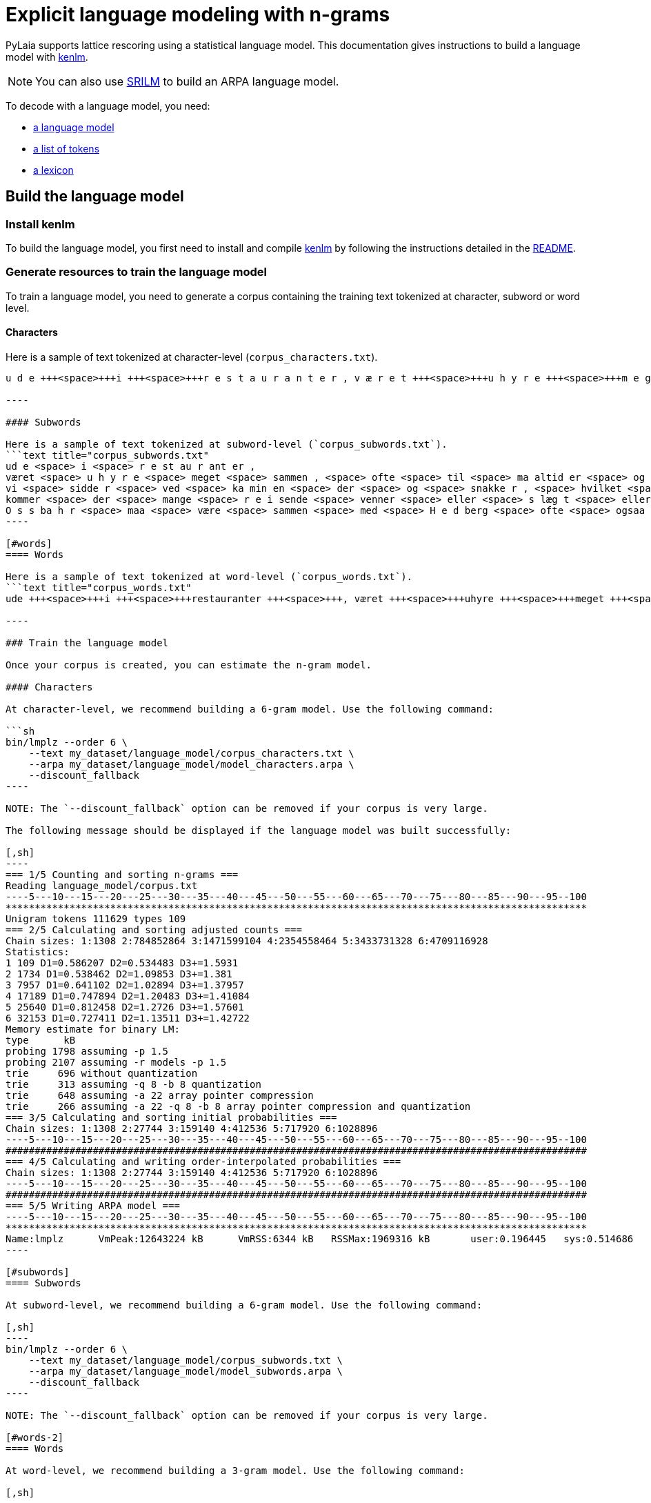 [#explicit-language-modeling-with-n-grams]
= Explicit language modeling with n-grams

PyLaia supports lattice rescoring using a statistical language model.
This documentation gives instructions to build a language model with https://kheafield.com/code/kenlm/[kenlm].

NOTE: You can also use http://www.speech.sri.com/projects/srilm/[SRILM] to build an ARPA language model.

To decode with a language model, you need:

* link:./index.md#build-the-language-model[a language model]
* link:./index.md#list-of-tokens[a list of tokens]
* link:./index.md#lexicon[a lexicon]

[#build-the-language-model]
== Build the language model

[#install-kenlm]
=== Install kenlm

To build the language model, you first need to install and compile https://github.com/kpu/kenlm[kenlm] by following the instructions detailed in the https://github.com/kpu/kenlm#compiling[README].

[#generate-resources-to-train-the-language-model]
=== Generate resources to train the language model

To train a language model, you need to generate a corpus containing the training text tokenized at character, subword or word level.

[#characters]
==== Characters

Here is a sample of text tokenized at character-level (`corpus_characters.txt`).
```text title="corpus_characters.txt"
u d e +++<space>+++i +++<space>+++r e s t a u r a n t e r , v æ r e t +++<space>+++u h y r e +++<space>+++m e g e t +++<space>+++s a m m e n , +++<space>+++o f t e +++<space>+++t i l +++<space>+++m a a l t i d e r +++<space>+++o g +++<space>+++t i l +++<space>+++t h e +++<space>+++h o s +++<space>+++O s s b a h r , v i +++<space>+++s i d d e r +++<space>+++v e d +++<space>+++k a m i n e n +++<space>+++d e r +++<space>+++o g +++<space>+++s n a k k e r , +++<space>+++h v i l k e t +++<space>+++e r +++<space>+++m e g e t +++<space>+++m o r s o m t . +++<space>+++N u k o m m e r +++<space>+++d e r +++<space>+++m a n g e +++<space>+++r e i s e n d e +++<space>+++v e n n e r +++<space>+++e l l e r +++<space>+++s l æ g t +++<space>+++e l l e r +++<space>+++p r i n s e s s e r , +++<space>+++s o m O s s b a h r +++<space>+++m a a +++<space>+++v æ r e +++<space>+++s a m m e n +++<space>+++m e d +++<space>+++H e d b e r g +++<space>+++o f t e +++<space>+++o g s a a . +++<space>+++M e n +++<space>+++v i +++<space>+++k a n +++<space>+++l e v e+++</space>++++++</space>++++++</space>++++++</space>++++++</space>++++++</space>++++++</space>++++++</space>++++++</space>++++++</space>++++++</space>++++++</space>++++++</space>++++++</space>++++++</space>++++++</space>++++++</space>++++++</space>++++++</space>++++++</space>++++++</space>++++++</space>++++++</space>++++++</space>++++++</space>++++++</space>++++++</space>++++++</space>++++++</space>++++++</space>++++++</space>++++++</space>++++++</space>++++++</space>++++++</space>++++++</space>++++++</space>++++++</space>++++++</space>++++++</space>++++++</space>++++++</space>++++++</space>++++++</space>+++

----

#### Subwords

Here is a sample of text tokenized at subword-level (`corpus_subwords.txt`).
```text title="corpus_subwords.txt"
ud e <space> i <space> r e st au r ant er ,
været <space> u h y r e <space> meget <space> sammen , <space> ofte <space> til <space> ma altid er <space> og <space> til <space> th e <space> hos <space> O s s ba h r ,
vi <space> sidde r <space> ved <space> ka min en <space> der <space> og <space> snakke r , <space> hvilket <space> er <space> meget <space> morsomt . <space> Nu
kommer <space> der <space> mange <space> r e i sende <space> venner <space> eller <space> s læg t <space> eller <space> pr in s e s ser , <space> som
O s s ba h r <space> maa <space> være <space> sammen <space> med <space> H e d berg <space> ofte <space> ogsaa . <space> Men <space> vi <space> kan <space> lev e
----

[#words]
==== Words

Here is a sample of text tokenized at word-level (`corpus_words.txt`).
```text title="corpus_words.txt"
ude +++<space>+++i +++<space>+++restauranter +++<space>+++, været +++<space>+++uhyre +++<space>+++meget +++<space>+++sammen +++<space>+++, +++<space>+++ofte +++<space>+++til +++<space>+++maaltider +++<space>+++og +++<space>+++til +++<space>+++the +++<space>+++hos +++<space>+++Ossbahr +++<space>+++, vi +++<space>+++sidder +++<space>+++ved +++<space>+++kaminen +++<space>+++der +++<space>+++og +++<space>+++snakker +++<space>+++, +++<space>+++hvilket +++<space>+++er +++<space>+++meget +++<space>+++morsomt +++<space>+++. +++<space>+++Nu kommer +++<space>+++der +++<space>+++mange +++<space>+++reisende +++<space>+++venner +++<space>+++eller +++<space>+++slægt +++<space>+++eller +++<space>+++prinsesser +++<space>+++, +++<space>+++som Ossbahr +++<space>+++maa +++<space>+++være +++<space>+++sammen +++<space>+++med +++<space>+++Hedberg +++<space>+++ofte +++<space>+++ogsaa +++<space>+++. +++<space>+++Men +++<space>+++vi +++<space>+++kan +++<space>+++leve+++</space>++++++</space>++++++</space>++++++</space>++++++</space>++++++</space>++++++</space>++++++</space>++++++</space>++++++</space>++++++</space>++++++</space>++++++</space>++++++</space>++++++</space>++++++</space>++++++</space>++++++</space>++++++</space>++++++</space>++++++</space>++++++</space>++++++</space>++++++</space>++++++</space>++++++</space>++++++</space>++++++</space>++++++</space>++++++</space>++++++</space>++++++</space>++++++</space>++++++</space>++++++</space>++++++</space>++++++</space>++++++</space>++++++</space>++++++</space>++++++</space>++++++</space>++++++</space>++++++</space>++++++</space>++++++</space>++++++</space>++++++</space>++++++</space>++++++</space>++++++</space>+++

----

### Train the language model

Once your corpus is created, you can estimate the n-gram model.

#### Characters

At character-level, we recommend building a 6-gram model. Use the following command:

```sh
bin/lmplz --order 6 \
    --text my_dataset/language_model/corpus_characters.txt \
    --arpa my_dataset/language_model/model_characters.arpa \
    --discount_fallback
----

NOTE: The `--discount_fallback` option can be removed if your corpus is very large.

The following message should be displayed if the language model was built successfully:

[,sh]
----
=== 1/5 Counting and sorting n-grams ===
Reading language_model/corpus.txt
----5---10---15---20---25---30---35---40---45---50---55---60---65---70---75---80---85---90---95--100
****************************************************************************************************
Unigram tokens 111629 types 109
=== 2/5 Calculating and sorting adjusted counts ===
Chain sizes: 1:1308 2:784852864 3:1471599104 4:2354558464 5:3433731328 6:4709116928
Statistics:
1 109 D1=0.586207 D2=0.534483 D3+=1.5931
2 1734 D1=0.538462 D2=1.09853 D3+=1.381
3 7957 D1=0.641102 D2=1.02894 D3+=1.37957
4 17189 D1=0.747894 D2=1.20483 D3+=1.41084
5 25640 D1=0.812458 D2=1.2726 D3+=1.57601
6 32153 D1=0.727411 D2=1.13511 D3+=1.42722
Memory estimate for binary LM:
type      kB
probing 1798 assuming -p 1.5
probing 2107 assuming -r models -p 1.5
trie     696 without quantization
trie     313 assuming -q 8 -b 8 quantization
trie     648 assuming -a 22 array pointer compression
trie     266 assuming -a 22 -q 8 -b 8 array pointer compression and quantization
=== 3/5 Calculating and sorting initial probabilities ===
Chain sizes: 1:1308 2:27744 3:159140 4:412536 5:717920 6:1028896
----5---10---15---20---25---30---35---40---45---50---55---60---65---70---75---80---85---90---95--100
####################################################################################################
=== 4/5 Calculating and writing order-interpolated probabilities ===
Chain sizes: 1:1308 2:27744 3:159140 4:412536 5:717920 6:1028896
----5---10---15---20---25---30---35---40---45---50---55---60---65---70---75---80---85---90---95--100
####################################################################################################
=== 5/5 Writing ARPA model ===
----5---10---15---20---25---30---35---40---45---50---55---60---65---70---75---80---85---90---95--100
****************************************************************************************************
Name:lmplz	VmPeak:12643224 kB	VmRSS:6344 kB	RSSMax:1969316 kB	user:0.196445	sys:0.514686	CPU:0.711161	real:0.682693
----

[#subwords]
==== Subwords

At subword-level, we recommend building a 6-gram model. Use the following command:

[,sh]
----
bin/lmplz --order 6 \
    --text my_dataset/language_model/corpus_subwords.txt \
    --arpa my_dataset/language_model/model_subwords.arpa \
    --discount_fallback
----

NOTE: The `--discount_fallback` option can be removed if your corpus is very large.

[#words-2]
==== Words

At word-level, we recommend building a 3-gram model. Use the following command:

[,sh]
----
bin/lmplz --order 3 \
    --text my_dataset/language_model/corpus_words.txt \
    --arpa my_dataset/language_model/model_words.arpa \
    --discount_fallback
----

NOTE: The `--discount_fallback` option can be removed if your corpus is very large.

[#predict-with-a-language-model]
== Predict with a language model

Once the language model is trained, you need to generate a list of tokens and a lexicon.

[#list-of-tokens]
=== List of tokens

The list of tokens `tokens.txt` lists all the tokens that can be predicted by PyLaia.
It should be similar to `syms.txt`, but without any index, and can be generated with this command:

[,bash]
----
cut -d' ' -f 1 syms.txt > tokens.txt
----

NOTE: This file does not depend on the tokenization level.

```text title="tokens.txt"+++<ctc>+++. , a b c \... +++<space>+++``` ### Lexicon The lexicon lists all the words in the vocabulary and its decomposition in tokens. #### Characters At character-level, words are simply characters, so the `lexicon_characters.txt` file should map characters to characters: ```text title="lexicon_characters.txt" +++<ctc>++++++<ctc>+++. . , , a a b b c c \... +++<space>++++++<space>+++``` #### Subwords At subword-level, the `lexicon_subwords.txt` file should map subwords with their character decomposition: ```text title="lexicon_subwords.txt" +++<ctc>++++++<ctc>+++. . , , altid a l t i d ant a n t au a u \... +++<space>++++++<space>+++``` #### Words At word-level, the `lexicon_words.txt` file should map words with their character decomposition: ```text title="lexicon_words.txt" +++<ctc>++++++<ctc>+++. . , , der d e r er e r eller e l l e r \... +++<space>++++++<space>+++``` ### Predict with PyLaia See the [dedicated example](../prediction/index.md#predict-with-a-language-model).+++</space>++++++</space>++++++</ctc>++++++</ctc>++++++</space>++++++</space>++++++</ctc>++++++</ctc>++++++</space>++++++</space>++++++</ctc>++++++</ctc>++++++</space>++++++</ctc>+++